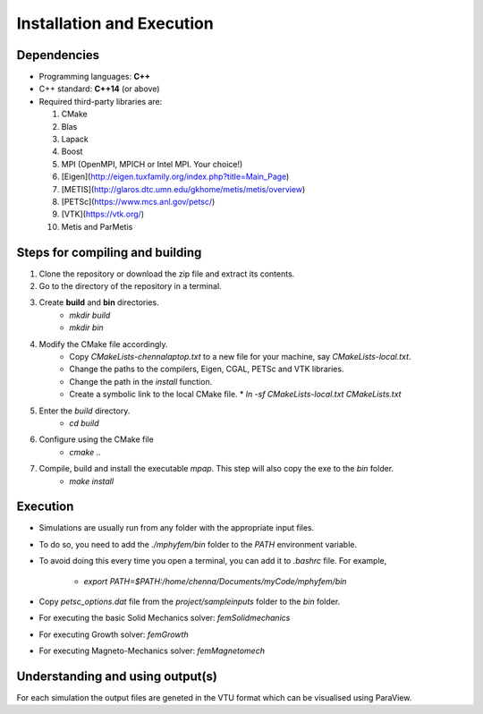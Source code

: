 
Installation and Execution
==========================


Dependencies
------------

* Programming languages: **C++**
* C++ standard: **C++14** (or above)
* Required third-party libraries are:

  1. CMake
  2. Blas
  3. Lapack
  4. Boost
  5. MPI (OpenMPI, MPICH or Intel MPI. Your choice!)
  6. [Eigen](http://eigen.tuxfamily.org/index.php?title=Main_Page)
  7. [METIS](http://glaros.dtc.umn.edu/gkhome/metis/metis/overview)
  8. [PETSc](https://www.mcs.anl.gov/petsc/)
  9. [VTK](https://vtk.org/)
  10. Metis and ParMetis


Steps for compiling and building
--------------------------------

1. Clone the repository or download the zip file and extract its contents.
2. Go to the directory of the repository in a terminal.
3. Create **build** and **bin** directories.
    * `mkdir build`
    * `mkdir bin`
4. Modify the CMake file accordingly.
    * Copy `CMakeLists-chennalaptop.txt` to a new file for your machine, say `CMakeLists-local.txt`.
    * Change the paths to the compilers, Eigen, CGAL, PETSc and VTK libraries.
    * Change the path in the `install` function.
    * Create a symbolic link to the local CMake file.
      * `ln -sf CMakeLists-local.txt CMakeLists.txt`
5. Enter the `build` directory.
    * `cd build`
6. Configure using the CMake file
    * `cmake ..`
7. Compile, build and install the executable `mpap`. This step will also copy the exe to the `bin` folder.
    * `make install`



Execution
---------
* Simulations are usually run from any folder with the appropriate input files.
* To do so, you need to add the `./mphyfem/bin` folder to the `PATH` environment variable.
* To avoid doing this every time you open a terminal, you can add it to `.bashrc` file. For example,

    * `export PATH=$PATH:/home/chenna/Documents/myCode/mphyfem/bin`

* Copy `petsc_options.dat` file from the `project/sampleinputs` folder to the `bin` folder.
* For executing the basic Solid Mechanics solver: `femSolidmechanics`
* For executing Growth solver: `femGrowth`
* For executing Magneto-Mechanics solver: `femMagnetomech`


Understanding and using output(s)
---------------------------------

For each simulation the output files are geneted in the VTU format which can be visualised using ParaView.

